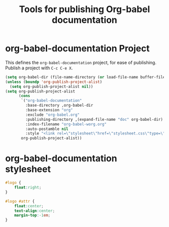#+TITLE: Tools for publishing Org-babel documentation
#+OPTIONS: toc:nil num:nil ^:nil

* org-babel-documentation Project

This defines the =org-babel-documentation= project, for ease of
publishing.  Publish a project with =C-c C-e X=.

#+begin_src emacs-lisp :results silent
  (setq org-babel-dir (file-name-directory (or load-file-name buffer-file-name)))
  (unless (boundp 'org-publish-project-alist)
    (setq org-publish-project-alist nil))
  (setq org-publish-project-alist
        (cons
         `("org-babel-documentation"
           :base-directory ,org-babel-dir
           :base-extension "org"
           :exclude "org-babel.org"
           :publishing-directory ,(expand-file-name "doc" org-babel-dir)
           :index-filename "org-babel-worg.org"
           :auto-postamble nil
           :style "<link rel=\"stylesheet\"href=\"stylesheet.css\"type=\"text/css\">")
         org-publish-project-alist))
#+end_src

* org-babel-documentation stylesheet

#+begin_src css :tangle doc/stylesheet
  #logo {
      float:right;
  }
  
  #logo #attr {
      float:center;
      text-align:center;
      margin-top:-1em;
  }
#+end_src
